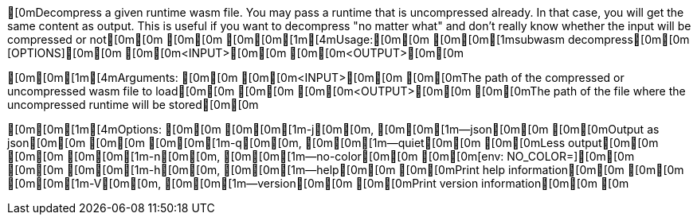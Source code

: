 [0mDecompress a given runtime wasm file. You may pass a runtime that is uncompressed already. In that case, you will get the same content as output. This is useful if you want to decompress "no matter what" and don't really know whether the input will be compressed or not[0m[0m
[0m[0m
[0m[0m[1m[4mUsage:[0m[0m [0m[0m[1msubwasm decompress[0m[0m [OPTIONS][0m[0m [0m[0m<INPUT>[0m[0m [0m[0m<OUTPUT>[0m[0m

[0m[0m[1m[4mArguments:
[0m[0m  [0m[0m<INPUT>[0m[0m   [0m[0mThe path of the compressed or uncompressed wasm file to load[0m[0m
[0m[0m  [0m[0m<OUTPUT>[0m[0m  [0m[0mThe path of the file where the uncompressed runtime will be stored[0m[0m

[0m[0m[1m[4mOptions:
[0m[0m  [0m[0m[1m-j[0m[0m, [0m[0m[1m--json[0m[0m      [0m[0mOutput as json[0m[0m
[0m[0m  [0m[0m[1m-q[0m[0m, [0m[0m[1m--quiet[0m[0m     [0m[0mLess output[0m[0m
[0m[0m  [0m[0m[1m-n[0m[0m, [0m[0m[1m--no-color[0m[0m  [0m[0m[env: NO_COLOR=][0m[0m
[0m[0m  [0m[0m[1m-h[0m[0m, [0m[0m[1m--help[0m[0m      [0m[0mPrint help information[0m[0m
[0m[0m  [0m[0m[1m-V[0m[0m, [0m[0m[1m--version[0m[0m   [0m[0mPrint version information[0m[0m
[0m